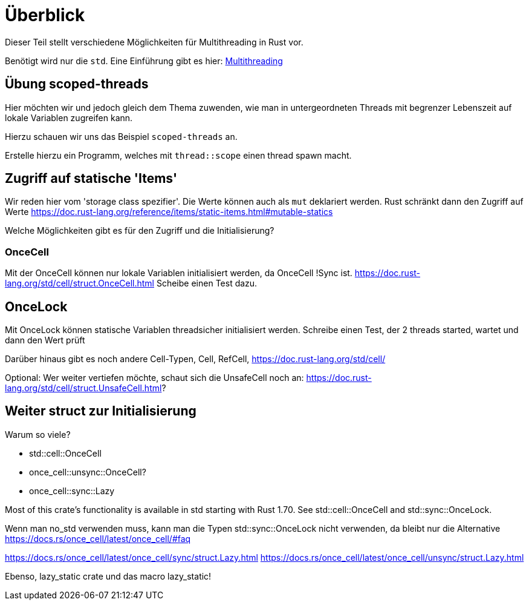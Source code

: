 
= Überblick

Dieser Teil stellt verschiedene Möglichkeiten für Multithreading in Rust vor.

Benötigt wird nur die `std`. Eine Einführung gibt es hier: https://doc.rust-lang.org/book/ch16-00-concurrency.html[Multithreading]


== Übung scoped-threads
Hier möchten wir und jedoch gleich dem Thema zuwenden, wie man in untergeordneten Threads mit begrenzer Lebenszeit auf lokale Variablen zugreifen kann.

Hierzu schauen wir uns das Beispiel `scoped-threads` an.

Erstelle hierzu ein Programm, welches mit `thread::scope` einen thread spawn macht.

== Zugriff auf statische 'Items'

Wir reden hier vom 'storage class spezifier'.
Die Werte können auch als `mut` deklariert werden. Rust schränkt dann den Zugriff auf Werte
https://doc.rust-lang.org/reference/items/static-items.html#mutable-statics

Welche Möglichkeiten gibt es für den Zugriff und die Initialisierung?

=== OnceCell

Mit der OnceCell können nur lokale Variablen initialisiert werden, da OnceCell !Sync ist.
https://doc.rust-lang.org/std/cell/struct.OnceCell.html
Scheibe einen Test dazu.

== OnceLock

Mit OnceLock können statische Variablen threadsicher initialisiert werden.
Schreibe einen Test, der 2 threads started, wartet und dann den Wert prüft

Darüber hinaus gibt es noch andere Cell-Typen, Cell, RefCell, https://doc.rust-lang.org/std/cell/

[Note]
====
Optional: Wer weiter vertiefen möchte, schaut sich die UnsafeCell noch an: https://doc.rust-lang.org/std/cell/struct.UnsafeCell.html?
====



== Weiter struct zur Initialisierung 
Warum so viele?

* std::cell::OnceCell
* once_cell::unsync::OnceCell?
* once_cell::sync::Lazy

Most of this crate’s functionality is available in std starting with Rust 1.70. See std::cell::OnceCell and std::sync::OnceLock.

[Note]
====
Wenn man no_std verwenden muss, kann man die Typen std::sync::OnceLock nicht verwenden, da bleibt nur die Alternative https://docs.rs/once_cell/latest/once_cell/#faq
====

https://docs.rs/once_cell/latest/once_cell/sync/struct.Lazy.html
https://docs.rs/once_cell/latest/once_cell/unsync/struct.Lazy.html

Ebenso, lazy_static crate und das macro lazy_static!